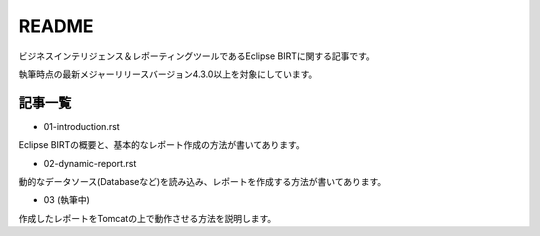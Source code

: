 ######
README
######

ビジネスインテリジェンス＆レポーティングツールであるEclipse BIRTに関する記事です。

執筆時点の最新メジャーリリースバージョン4.3.0以上を対象にしています。


記事一覧
============

- 01-introduction.rst

Eclipse BIRTの概要と、基本的なレポート作成の方法が書いてあります。

- 02-dynamic-report.rst

動的なデータソース(Databaseなど)を読み込み、レポートを作成する方法が書いてあります。

- 03 (執筆中)

作成したレポートをTomcatの上で動作させる方法を説明します。



